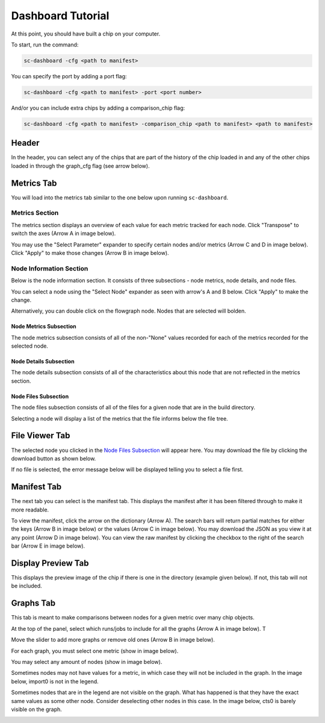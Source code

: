 ====================
Dashboard Tutorial
====================

At this point, you should have built a chip on your computer.

To start, run the command: 

.. code-block:: bash

    sc-dashboard -cfg <path to manifest>


You can specify the port by adding a port flag:

.. code-block:: bash

    sc-dashboard -cfg <path to manifest> -port <port number>

And/or you can include extra chips by adding a comparison_chip flag:

.. code-block:: bash

    sc-dashboard -cfg <path to manifest> -comparison_chip <path to manifest> <path to manifest>



Header
======

In the header, you can select any of the chips that are part of the history of the chip loaded in and any of the other chips loaded in through the graph_cfg flag (see arrow below).

.. image::  ../../_images/dashboard_images/dashboard_header.png



Metrics Tab
===========

You will load into the metrics tab similar to the one below upon running ``sc-dashboard``.

.. image::  ../../_images/dashboard_images/dashboard_metrics.png


Metrics Section
---------------

The metrics section displays an overview of each value for each metric tracked for each node.
Click "Transpose" to switch the axes (Arrow A in image below).

You may use the "Select Parameter" expander to specify certain nodes and/or metrics (Arrow C and D in image below).
Click "Apply" to make those changes (Arrow B in image below). 

.. image::  ../../_images/dashboard_images/dashboard_metrics_metric_table.png


Node Information Section
------------------------

Below is the node information section. It consists of three subsections - node metrics, node details, and node files.

You can select a node using the "Select Node" expander as seen with arrow's A and B below. Click "Apply" to make the change.

.. image::  ../../_images/dashboard_images/dashboard_metrics_node_information.png


Alternatively, you can double click on the flowgraph node. Nodes that are selected will bolden.

.. image::  ../../_images/dashboard_images/dashboard_metrics_flowgraph_node_selected.png
    :width: 200


Node Metrics Subsection
+++++++++++++++++++++++

The node metrics subsection consists of all of the non-"None" values recorded for each of the metrics recorded for the selected node.


Node Details Subsection
+++++++++++++++++++++++

The node details subsection consists of all of the characteristics about this node that are not reflected in the metrics section.


Node Files Subsection
+++++++++++++++++++++

The node files subsection consists of all of the files for a given node that are in the build directory.

Selecting a node will display a list of the metrics that the file informs below the file tree. 

.. image::  ../../_images/dashboard_images/dashboard_node_information_file_explorer_node_list.png
    :width: 300


File Viewer Tab
===============

The selected node you clicked in the `Node Files Subsection`_ will appear here.
You may download the file by clicking the download button as shown below.

.. image::  ../../_images/dashboard_images/dashboard_file_viewer_download_button.png


If no file is selected, the error message below will be displayed telling you to select a file first.

.. image::  ../../_images/dashboard_images/dashboard_file_viewer_error.png



Manifest Tab
============

The next tab you can select is the manifest tab. This displays the manifest after it has been filtered through to make it more readable.

To view the manifest, click the arrow on the dictionary (Arrow A). The search bars will return partial matches for either 
the keys (Arrow B in image below) or the values (Arrow C in image below).
You may download the JSON as you view it at any point (Arrow D in image below).
You can view the raw manifest by clicking the checkbox to the right of the search bar (Arrow E in image below).


.. image::  ../../_images/dashboard_images/dashboard_manifest.png



Display Preview Tab
===================

This displays the preview image of the chip if there is one in the directory (example given below). If not, this tab will not be included.

.. image::  ../../_images/dashboard_images/dashboard_design_preview.png



Graphs Tab
==========

This tab is meant to make comparisons between nodes for a given metric over many chip objects.

At the top of the panel, select which runs/jobs to include for all the graphs (Arrow A in image below). T

Move the slider to add more graphs or remove old ones (Arrow B in image below). 

.. image::  ../../_images/dashboard_images/dashboard_graphs.png


For each graph, you must select one metric (show in image below). 

.. image::  ../../_images/dashboard_images/dashboard_graphs_metric_selector.png
    :width: 300

You may select any amount of nodes (show in image below).

.. image::  ../../_images/dashboard_images/dashboard_graphs_nodes_selector.png
    :width: 300

Sometimes nodes may not have values for a metric, in which case they will not be included in the graph.
In the image below, import0 is not in the legend.

.. image::  ../../_images/dashboard_images/dashboard_graphs_nodes_selected_vs_nodes_displayed.png


Sometimes nodes that are in the legend are not visible on the graph. What has happened is that they have the exact same values as some other node. Consider deselecting other nodes in this case.
In the image below, cts0 is barely visible on the graph.

.. image::  ../../_images/dashboard_images/dashboard_graphs_nodes_displayed_vs_nodes_seen.png
